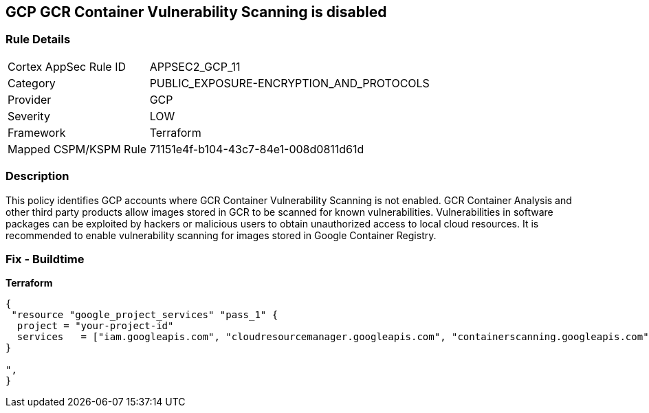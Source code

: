 == GCP GCR Container Vulnerability Scanning is disabled


=== Rule Details

[cols="1,2"]
|===
|Cortex AppSec Rule ID |APPSEC2_GCP_11
|Category |PUBLIC_EXPOSURE-ENCRYPTION_AND_PROTOCOLS
|Provider |GCP
|Severity |LOW
|Framework |Terraform
|Mapped CSPM/KSPM Rule |71151e4f-b104-43c7-84e1-008d0811d61d
|===


=== Description 


This policy identifies GCP accounts where GCR Container Vulnerability Scanning is not enabled.
GCR Container Analysis and other third party products allow images stored in GCR to be scanned for known vulnerabilities.
Vulnerabilities in software packages can be exploited by hackers or malicious users to obtain unauthorized access to local cloud resources.
It is recommended to enable vulnerability scanning for images stored in Google Container Registry.

=== Fix - Buildtime


*Terraform* 




[source,go]
----
{
 "resource "google_project_services" "pass_1" {
  project = "your-project-id"
  services   = ["iam.googleapis.com", "cloudresourcemanager.googleapis.com", "containerscanning.googleapis.com"]
}

",
}
----

